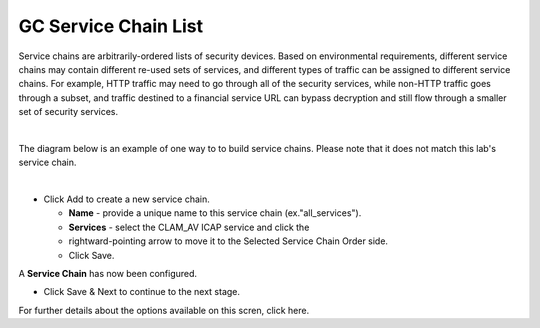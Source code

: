 .. role:: red
.. role:: bred

GC Service Chain List
=====================

.. image:: ../images/gc-path-4.png
   :align: center

Service chains are arbitrarily-ordered lists of security devices. Based on
environmental requirements, different service chains may contain different
re-used sets of services, and different types of traffic can be assigned to
different service chains. For example, HTTP traffic may need to go through all
of the security services, while non-HTTP traffic goes through a subset, and
traffic destined to a financial service URL can bypass decryption and still
flow through a smaller set of security services.

|

The diagram below is an example of one way to to build service chains.  Please note that it does not match this lab's service chain.

.. image:: ../images/module1-7.png

|

-  Click :red:`Add` to create a new service chain.

   -  **Name** - provide a unique name to this service chain
      (ex.":red:`all_services`").

   -  **Services** - select the :red:`CLAM_AV` ICAP service and click the 
   -  :red:`rightward-pointing arrow` to move it to the :red:`Selected Service Chain Order` side.

   -  Click :red:`Save`.

.. image:: ../images/module1-8.png

A **Service Chain** has now been configured.

- Click :red:`Save & Next` to continue to the next stage.

For further details about the options available on this scren, click here.
